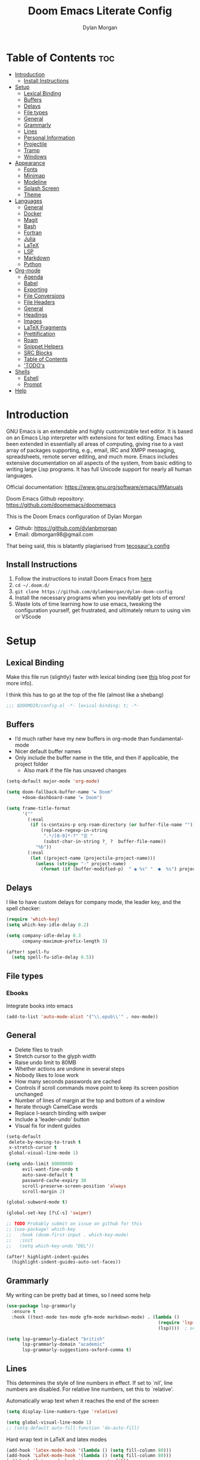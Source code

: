 #+title: Doom Emacs Literate Config
#+author: Dylan Morgan
#+email: dbmorgan98@gmail.com
#+property: header-args :tangle config.el
#+export_file_name: ./README.org
#+startup: content

* Table of Contents :toc:
- [[#introduction][Introduction]]
  - [[#install-instructions][Install Instructions]]
- [[#setup][Setup]]
  - [[#lexical-binding][Lexical Binding]]
  - [[#buffers][Buffers]]
  - [[#delays][Delays]]
  - [[#file-types][File types]]
  - [[#general][General]]
  - [[#grammarly][Grammarly]]
  - [[#lines][Lines]]
  - [[#personal-information][Personal Information]]
  - [[#projectile][Projectile]]
  - [[#tramp][Tramp]]
  - [[#windows][Windows]]
- [[#appearance][Appearance]]
  - [[#fonts][Fonts]]
  - [[#minimap][Minimap]]
  - [[#modeline][Modeline]]
  - [[#splash-screen][Splash Screen]]
  - [[#theme][Theme]]
- [[#languages][Languages]]
  - [[#general-1][General]]
  - [[#docker][Docker]]
  - [[#magit][Magit]]
  - [[#bash][Bash]]
  - [[#fortran][Fortran]]
  - [[#julia][Julia]]
  - [[#latex][LaTeX]]
  - [[#lsp][LSP]]
  - [[#markdown][Markdown]]
  - [[#python][Python]]
- [[#org-mode][Org-mode]]
  - [[#agenda][Agenda]]
  - [[#babel][Babel]]
  - [[#exporting][Exporting]]
  - [[#file-conversions][File Conversions]]
  - [[#file-headers][File Headers]]
  - [[#general-2][General]]
  - [[#headings][Headings]]
  - [[#images][Images]]
  - [[#latex-fragments][LaTeX Fragments]]
  - [[#prettification][Prettification]]
  - [[#roam][Roam]]
  - [[#snippet-helpers][Snippet Helpers]]
  - [[#src-blocks][SRC Blocks]]
  - [[#table-of-contents][Table of Contents]]
  - [[#todos]['TODO's]]
- [[#shells][Shells]]
  - [[#eshell][Eshell]]
  - [[#prompt][Prompt]]
- [[#help][Help]]

* Introduction
GNU Emacs is an extendable and highly customizable text editor. It is based on an Emacs Lisp interpreter with extensions for text editing. Emacs has been extended in essentially all areas of computing, giving rise to a vast array of packages supporting, e.g., email, IRC and XMPP messaging, spreadsheets, remote server editing, and much more. Emacs includes extensive documentation on all aspects of the system, from basic editing to writing large Lisp programs. It has full Unicode support for nearly all human languages.

Official documentation: https://www.gnu.org/software/emacs/#Manuals

Doom Emacs Github repository: [[https://github.com/doomemacs/doomemacs]]

This is the Doom Emacs configuration of Dylan Morgan
+ Github: https://github.com/dylanbmorgan
+ Email: dbmorgan98@gmail.com

That being said, this is blatantly plagiarised from [[https://tecosaur.github.io/emacs-config/config.html#super-agenda][tecosaur's config]]

** Install Instructions
1. Follow the instructions to install Doom Emacs from [[https://github.com/doomemacs/doomemacs/blob/master/docs/index.org][here]]
2. ~cd ~/.doom.d/~
3. ~git clone https://github.com/dylanbmorgan/dylan-doom-config~
4. Install the necessary programs when you inevitably get lots of errors!
5. Waste lots of time learning how to use emacs, tweaking the configuration yourself, get frustrated, and ultimately return to using vim or VScode

* Setup
** Lexical Binding
Make this file run (slightly) faster with lexical binding (see [[https://nullprogram.com/blog/2016/12/22/][this]] blog post for more info).

I think this has to go at the top of the file (almost like a shebang)

#+begin_src emacs-lisp
;;; $DOOMDIR/config.el -*- lexical-binding: t; -*-
#+end_src

** Buffers
+ I’d much rather have my new buffers in org-mode than fundamental-mode
+ Nicer default buffer names
+ Only include the buffer name in the title, and then if applicable, the project folder
  - Also mark if the file has unsaved changes

#+begin_src emacs-lisp
(setq-default major-mode 'org-mode)

(setq doom-fallback-buffer-name "► Doom"
      +doom-dashboard-name "► Doom")

(setq frame-title-format
      '(""
        (:eval
         (if (s-contains-p org-roam-directory (or buffer-file-name ""))
             (replace-regexp-in-string
              ".*/[0-9]*-?" "☰ "
              (subst-char-in-string ?_ ?  buffer-file-name))
           "%b"))
        (:eval
         (let ((project-name (projectile-project-name)))
           (unless (string= "-" project-name)
             (format (if (buffer-modified-p)  " ◉ %s" "  ●  %s") project-name))))))
#+end_src

** Delays
I like to have custom delays for company mode, the leader key, and the spell checker:

#+begin_src emacs-lisp
(require 'which-key)
(setq which-key-idle-delay 0.2)

(setq company-idle-delay 0.3
      company-maximum-prefix-length 3)

(after! spell-fu
  (setq spell-fu-idle-delay 0.5))
#+end_src

** File types
*** Ebooks
Integrate books into emacs

#+begin_src emacs-lisp
(add-to-list 'auto-mode-alist '("\\.epub\\'" . nov-mode))
#+end_src

** General
+ Delete files to trash
+ Stretch cursor to the glyph width
+ Raise undo limit to 80MB
+ Whether actions are undone in several steps
+ Nobody likes to lose work
+ How many seconds passwords are cached
+ Controls if scroll commands move point to keep its screen position unchanged
+ Number of lines of margin at the top and bottom of a window
+ Iterate through CamelCase words
+ Replace I-search binding with swiper
+ Include a 'leader-undo' button
+ Visual fix for indent guides

#+begin_src emacs-lisp
(setq-default
 delete-by-moving-to-trash t
 x-stretch-cursor t
 global-visual-line-mode 1)

(setq undo-limit 80000000
      evil-want-fine-undo t
      auto-save-default t
      password-cache-expiry 30
      scroll-preserve-screen-position 'always
      scroll-margin 2)

(global-subword-mode t)

(global-set-key [?\C-s] 'swiper)

;; TODO Probably submit an issue on github for this
;; (use-package! which-key
;;   :hook (doom-first-input . which-key-mode)
;;   :init
;;   (setq which-key-undo "DEL"))

(after! highlight-indent-guides
  (highlight-indent-guides-auto-set-faces))
#+end_src
** Grammarly
My writing can be pretty bad at times, so I need some help

#+begin_src emacs-lisp
(use-package lsp-grammarly
  :ensure t
  :hook ((text-mode tex-mode gfm-mode markdown-mode) . (lambda ()
                                                         (require 'lsp-grammarly)
                                                         (lsp))))  ; or lsp-deferred

(setq lsp-grammarly-dialect "british"
      lsp-grammarly-domain "academic"
      lsp-grammarly-suggestions-oxford-comma t)
#+end_src

** Lines
This determines the style of line numbers in effect. If set to `nil', line numbers are disabled. For relative line numbers, set this to `relative'.

Automatically wrap text when it reaches the end of the screen

#+begin_src emacs-lisp
(setq display-line-numbers-type 'relative)

(setq global-visual-line-mode 1)
;; (setq-default auto-fill-function 'do-auto-fill)
#+end_src

Hard wrap text in LaTeX and latex modes

#+begin_src emacs-lisp
(add-hook 'latex-mode-hook '(lambda () (setq fill-column 80)))
(add-hook 'LaTeX-mode-hook '(lambda () (setq fill-column 80)))
(add-hook 'latex-mode-hook 'turn-on-auto-fill)
(add-hook 'LaTeX-mode-hook 'turn-on-auto-fill)
#+end_src

** Personal Information
Some functionality uses this to identify you, e.g. GPG configuration, email
clients, file templates, and snippets.

#+begin_src emacs-lisp
(setq user-full-name "Dylan Morgan"
      user-mail-address "dbmorgan98@gmail.com")
#+end_src

** Projectile
Change the default sort order so it lists the most recent files and directories
opened first and enable project caching

#+begin_src emacs-lisp
(setq projectile-sort-order 'recentf
      projectile-auto-discover t)

(setq projectile-enable-caching t)
(setq projectile-file-exists-remote-cache-expire (* 10 60))

(map! :leader
      (:prefix-map ("p" . "project")
       :desc "Search project rg" "h" #'counsel-projectile-rg))

(map! :leader
      (:prefix-map ("p" . "project")
       :desc "Search project a" "H" #'counsel-projectile-ag))

#+end_src

** Tramp
Faster than the default scp (for small files)

#+begin_src emacs-lisp
(setq tramp-default-method "ssh")
#+end_src

Improve tramp prompt recognition

#+begin_src emacs-lisp
;; (after! tramp
;;   (setenv "SHELL" "/bin/bash")
;;   (setq tramp-shell-prompt-pattern "\\(?:^\\|
;; \\)[^]#$%>\n]*#?[]#$%>] *\\(\\[[0-9;]*[a-zA-Z] *\\)*")) ;; default + 
#+end_src

Nested snippets

#+begin_src emacs-lisp
(setq yas-triggers-in-field t)
#+end_src

Smart parentheses

#+begin_src emacs-lisp
(sp-local-pair
 '(org-mode)
 "<<" ">>"
 :actions '(insert))
#+end_src

** Windows
+ Make Doom emacs ask which buffer to see after splitting a window.
+ Take new window space from all other windows (not just current).
+ Window rotation is nice, and can be found under SPC w r and SPC w R.
  - Layout rotation is also nice though. Let’s stash this under SPC w a.

+ We could also do with adding the missing arrow-key variants of the window navigation/swapping commands.

+ I also like to be able to preview buffers when I switch them.

#+begin_src emacs-lisp
(setq evil-vsplit-window-right t
      evil-split-window-below t)

(defadvice! prompt-for-buffer (&rest _)
  :after '(evil-window-split evil-window-vsplit)
  (consult-buffer))

(setq-default window-combination-resize t)

(map! :map evil-window-map
      "SPC" #'rotate-layout
      ;; Navigation
      "<left>"     #'evil-window-left
      "<down>"     #'evil-window-down
      "<up>"       #'evil-window-up
      "<right>"    #'evil-window-right
      ;; Swapping windows
      "C-<left>"       #'+evil/window-move-left
      "C-<down>"       #'+evil/window-move-down
      "C-<up>"         #'+evil/window-move-up
      "C-<right>"      #'+evil/window-move-right)

;; (map! :map switch-workspace-buffer)
;; (map! :leader
;;       (:prefix-map ("," . "Switch buffer")
;;        :desc "Search project rg" "h" #'counsel-projectile-rg))

(map! :leader
      :desc "Switch buffer" "," #'counsel-switch-buffer
      :desc "Switch workspace buffer" "\\" #'persp-switch-to-buffer)
#+end_src

* Appearance
** Fonts
Doom exposes five (optional) variables for controlling fonts in Doom. Here are the three important ones:
+ `doom-font'
+ `doom-variable-pitch-font'
+ `doom-big-font' -- used for `doom-big-font-mode'
  - use this for presentations or streaming. 

They all accept either a font-spec, font string ("Input Mono-12"), or xlfd font string. You generally only need doom-font and doom-variable-pitch-font.

#+begin_src emacs-lisp
(setq doom-font (font-spec :family "FiraCode Nerd Font" :size 16)
      doom-big-font (font-spec :family "FiraCode Nerd Font" :size 22)
      doom-variable-pitch-font (font-spec :family "FiraCode Nerd Font"))

;; (setq doom-font (font-spec :family "FiraCode Nerd Font" :size 16)
;;       doom-big-font (font-spec :family "Fira Code" :size 22)
;;       doom-variable-pitch-font (font-spec :family "Fira Code"))
#+end_src

Use LaTeX as the default input method to type special characters

#+begin_src emacs-lisp
(set-input-method 'TeX)
#+end_src

** Minimap
Display the minimap (doesn't work well with org files \therefore disabled)

#+begin_src emacs-lisp
;; (setq minimap-mode 0)
#+end_src

** Modeline
Adjust some settings

#+begin_src emacs-lisp
(display-time-mode 1) ; Show the time
(size-indication-mode 1) ; Info about what's going on
(setq display-time-default-load-average nil) ; Hide the load average
(setq all-the-icons-scale-factor 1.2) ; prevent the end of the modeline from being cut off
#+end_src

Alter the colour of the filename in the buffer when modifications have been made to a file

#+begin_src emacs-lisp
(custom-set-faces!
  '(doom-modeline-buffer-modified :foreground "orchid2"))
#+end_src

Conditionally hide the encoding

#+begin_src emacs-lisp
(defun doom-modeline-conditional-buffer-encoding ()
  "We expect the encoding to be LF UTF-8, so only show the modeline when this is not the case"
  (setq-local doom-modeline-buffer-encoding
              (unless (and (memq (plist-get (coding-system-plist buffer-file-coding-system) :category)
                                 '(coding-category-undecided coding-category-utf-8))
                           (not (memq (coding-system-eol-type buffer-file-coding-system) '(1 2))))
                t)))

(add-hook 'after-change-major-mode-hook #'doom-modeline-conditional-buffer-encoding)
#+end_src

Alter the modeline for viewing PDFs

#+begin_src emacs-lisp
(after! doom-modeline
  (doom-modeline-def-segment buffer-name
    "Display the current buffer's name, without any other information."
    (concat
     (doom-modeline-spc)
     (doom-modeline--buffer-name)))

  (doom-modeline-def-segment pdf-icon
    "PDF icon from all-the-icons."
    (concat
     (doom-modeline-spc)
     (doom-modeline-icon 'octicon "file-pdf" nil nil
                         :face (if (doom-modeline--active)
                                   'all-the-icons-red
                                 'mode-line-inactive)
                         :v-adjust 0.02)))

  (defun doom-modeline-update-pdf-pages ()
    "Update PDF pages."
    (setq doom-modeline--pdf-pages
          (let ((current-page-str (number-to-string (eval `(pdf-view-current-page))))
                (total-page-str (number-to-string (pdf-cache-number-of-pages))))
            (concat
             (propertize
              (concat (make-string (- (length total-page-str) (length current-page-str)) ? )
                      " P" current-page-str)
              'face 'mode-line)
             (propertize (concat "/" total-page-str) 'face 'doom-modeline-buffer-minor-mode)))))

  (doom-modeline-def-segment pdf-pages
    "Display PDF pages."
    (if (doom-modeline--active) doom-modeline--pdf-pages
      (propertize doom-modeline--pdf-pages 'face 'mode-line-inactive)))

  (doom-modeline-def-modeline 'pdf
    '(bar window-number pdf-pages pdf-icon buffer-name)
    '(misc-info matches major-mode process vcs)))
#+end_src

** Splash Screen
Not to toot my own trumpet, but I like this pretty cool splash screen that I made

#+begin_src emacs-lisp
(setq fancy-splash-image "~/.doom.d/splash/black-doom-hole.png")
#+end_src

** Theme
There are two ways to load a theme. Both assume the theme is installed and available. You can either set `doom-theme' or manually load a theme with the `load-theme' function. The default is doom-one.

I've found a few themes I like, so here we will load a random one on opening emacs

Also add blur and opacity (doesn't work)

#+begin_src emacs-lisp
;; (use-package autothemer
;;   :ensure t)

(defun random-choice (items)
  (let* ((size (length items))
         (index (random size)))
    (nth index items)))

(setq random-theme (random-choice '(doom-dracula doom-snazzy doom-palenight doom-moonlight doom-vibrant doom-laserwave doom-horizon doom-one doom-city-lights doom-wilmersdorf catppuccin-1 catppuccin-2))) ; doom-tokyo-night)))

(cond ((string= random-theme "catppuccin-1") (setq doom-theme 'catppuccin-macchiato))
      ((string= random-theme "catppuccin-2") (setq doom-theme 'catppuccin-frappe))
      (t (setq doom-theme random-theme)))

;; (set-frame-parameter (selected-frame) 'alpha '(85 . 50))
;; (add-to-list 'default-frame-alist '(alpha . (85 . 50)))

;; (doom/set-frame-opacity 92)
#+end_src

* Languages
** General
*** Rainbow Delimiters
Better syntax highlighting for code

#+begin_src emacs-lisp
(add-hook 'prog-mode-hook #'rainbow-delimiters-mode)
#+end_src

# *** TODO More Syntax Highlighting
# I really like to have a lot of syntax highlighting

*** Github Copilot

#+begin_src emacs-lisp
;; accept completion from copilot and fallback to company
(use-package! copilot
  :hook (prog-mode . copilot-mode)
  :bind (("C-TAB" . 'copilot-accept-completion-by-word)
         :map copilot-completion-map
         ("TAB" . 'copilot-accept-completion-by-line)
         ("S-TAB" . 'copilot-accept-completion)))

(when (string= (system-name) "apollo")
  (setq copilot-node-executable "~/.local/share/nvm/v17.9.1/bin/node"))

(when (string= (system-name) "maccie")
  (setq copilot-node-executable "/Users/dylanmorgan/.local/share/nvm/v17.9.1/bin/node"))
#+end_src

** Docker
Setup lsp-docker

#+begin_src emacs-lisp
;; Uncomment the next line if you are using this from source
;; (add-to-list 'load-path "<path-to-lsp-docker-dir>")
(require 'lsp-docker)

(defvar lsp-docker-client-packages
    '(lsp-css lsp-clients lsp-bash lsp-go lsp-pyls lsp-html lsp-typescript
      lsp-terraform lsp-clangd))

(setq lsp-docker-client-configs
    '((:server-id bash-ls :docker-server-id bashls-docker :server-command "bash-language-server start")
      (:server-id clangd :docker-server-id clangd-docker :server-command "clangd")
      (:server-id css-ls :docker-server-id cssls-docker :server-command "css-languageserver --stdio")
      ;; (:server-id dockerfile-ls :docker-server-id dockerfilels-docker :server-command "docker-langserver --stdio")
      (:server-id gopls :docker-server-id gopls-docker :server-command "gopls")
      (:server-id html-ls :docker-server-id htmls-docker :server-command "html-languageserver --stdio")
      (:server-id pyls :docker-server-id pyls-docker :server-command "pyls")))
      ;; (:server-id ts-ls :docker-server-id tsls-docker :server-command "typescript-language-server --stdio")))

(require 'lsp-docker)
(lsp-docker-init-clients
  :path-mappings '(("path-to-projects-you-want-to-use" . "~/Programming/projects /"))
  :client-packages lsp-docker-client-packages
  :client-configs lsp-docker-client-configs)
#+end_src

** Magit
Add keybinds to push to remote and view diffs.

#+begin_src emacs-lisp
;; TODO
#+end_src

** Bash
*** LSP mode

#+begin_src emacs-lisp
(use-package lsp-mode
  :commands lsp
  :hook
  (sh-mode . lsp))
#+end_src

*** TODO Prettify symbols
Disable prettify symbols in bash (not working)

#+begin_src emacs-lisp
;; (after! sh
;;   (set-pretty-symbols! 'sh-mode nil))
#+end_src

*** Tab Spacing
Set default tab width to 2:

#+begin_src emacs-lisp
(setq sh-basic-offset 2)
(setq sh-indentation 2)
#+end_src

** Fortran

Set indentation for fortran and f90

#+begin_src emacs-lisp
(after! f90-mode
  (setq fortran-continuation-string "&")
  (setq fortran-do-indent 2)
  (setq fortran-if-indent 2)
  (setq fortran-structure-indent 2)

  (setq f90-do-indent 2)
  (setq f90-if-indent 2)
  (setq f90-type-indent 2)
  (setq f90-program-indent 2)
  (setq f90-continuation-indent 4)
  (setq f90-smart-end 'blink))
#+end_src

Set Fortran and Fortran 90 mode for appropriate extensions

#+begin_src emacs-lisp
(setq auto-mode-alist
      (cons '("\\.F90$" . f90-mode) auto-mode-alist))
(setq auto-mode-alist
      (cons '("\\.f90$" . f90-mode) auto-mode-alist))
(setq auto-mode-alist
      (cons '("\\.pf$" . f90-mode) auto-mode-alist))
(setq auto-mode-alist
      (cons '("\\.pf$" . f90-mode) auto-mode-alist))
(setq auto-mode-alist
      (cons '("\\.fpp$" . f90-mode) auto-mode-alist))
(setq auto-mode-alist
      (cons '("\\.F$" . fortran-mode) auto-mode-alist))
#+end_src

** Julia
*** LSP
Automatically start when opening a julia file

#+begin_src emacs-lisp
(use-package eglot-jl
  :ensure t
  :defer  t)

(use-package julia-mode
  :ensure t
  :interpreter ("julia" . julia-mode))

  ;; :config
  ;; (add-hook 'julia-mode-hook 'eglot-jl-init)
  ;; (add-hook 'julia-mode-hook 'eglot-ensure))

(setenv "JULIA_NUM_THREADS" "6")

(add-hook 'ess-julia-mode-hook #'lsp-mode)

(add-hook 'julia-mode-hook #'lsp-mode)
(add-hook 'julia-mode-hook #'lsp)
#+end_src

Julia-lsp doesn't work without this

#+begin_src emacs-lisp
(after! julia-mode
  (add-hook 'julia-mode-hook #'rainbow-delimiters-mode-enable)
  (add-hook! 'julia-mode-hook
    (setq-local lsp-enable-folding t
                lsp-folding-range-limit 100)))
#+end_src

Change directory for LanguageServer.jl and SymbolServer.jl

#+begin_src emacs-lisp
;; (setq lsp-julia-default-environment "~/.julia/environment/v1.7/")
#+end_src

** LaTeX

See [[https://tecosaur.github.io/emacs-config/config.html#transc   lusion][tecosaur's config]], but might just keep using overleaf

*** CDLaTeX
Set new environments for:
+ Non-numbered equations
+ Non-numbered equations with bmatrix

Then, set shortcuts for these environments

Also make some additions/modifications to the maths symbol alist

#+begin_src emacs-lisp
(eval-after-load 'latex
                 '(define-key LaTeX-mode-map [(tab)] 'cdlatex-tab))

(setq cdlatex-env-alist
      '(("non-numbered equation" "\\begin{equation*}\n    ?\n\\end{equation*}" nil)
        ("equation" "\\begin{equation} \\label{?}\n    \n\\end{equation}" nil) ; This might not work
        ("bmatrix" "\\begin{equation*}\n    ?\n    \\begin{bmatrix}\n        \n    \\end{bmatrix}\n\\end{equation*}" nil)
        ("vmatrix" "\\begin{equation*}\n    ?\n    \\begin{vmatrix}\n        \n    \\end{vmatrix}\n\\end{equation*}" nil)
        ("split" "\\begin{equation} \\label{?}\n    \\begin{split}\n        \n    \\end{split}\n\\end{equation}" nil)
        ("non-numbered split" "\\begin{equation*}\n    \\begin{split}\n        ?\n    \\end{split}\n\\end{equation*}" nil)
        ))

(setq cdlatex-command-alist
      '(("neq" "Insert non-numbered equation env" "" cdlatex-environment ("non-numbered equation") t nil)
        ("equ" "Insert numbered equation env" "" cdlatex-environment ("equation") t nil) ; This might not work
        ("bmat" "Insert bmatrix env" "" cdlatex-environment ("bmatrix") t nil)
        ("vmat" "Insert vmatrix env" "" cdlatex-environment ("vmatrix") t nil)
        ("spl" "Insert split env" "" cdlatex-environment ("split") t nil)
        ("nspl" "Insert non-numbered split env" "" cdlatex-environment ("non-numbered split") t nil)
        ))

(setq cdlatex-math-symbol-alist
      '((?= ("\\equiv" "\\leftrightarrow" "\\longleftrightarrow"))
        (?! ("\\neq"))
        (?+ ("\\cup" "\\pm"))
        (?^ ("\\uparrow" "\\downarrow"))
        (?: ("\\cdots" "\\vdots" "\\ddots"))
        (?b ("\\beta" "\\mathbb{?}"))
        (?i ("\\in" "\\implies" "\\imath"))
        (?I ("\\int" "\\Im"))
        (?F ("\\Phi"))
        (?P ("\\Pi" "\\propto"))
        (?Q ("\\Theta" "\\quad" "\\qquad"))
        (?S ("\\Sigma" "\\sum" "\\arcsin"))
        (?t ("\\tau" "\\therefore" "\\tan"))
        (?T ("\\times" "" "\\arctan"))
        (?V ())
        (?/ ("\\frac{?}{}" "\\not")) ;; Normal fr command doesn't work properly
        (?< ("\\leq" "\\ll" "\\longleftarrow"))
        (?> ("\\geq" "\\gg" "\\longrightarrow"))
        (?$ ("\\leftarrow" "" ""))
        (?% ("\\rightarrow" "" ""))
        ))
#+end_src

*** Company Math
Enable a company completion back-end for LaTeX maths symbols

#+begin_src emacs-lisp
(add-to-list 'company-backends 'company-math-symbols-unicode)
#+end_src

*** Preview Pane
Enable LaTeX preview pane

#+begin_src emacs-lisp
(require 'latex-preview-pane)
(latex-preview-pane-enable)
#+end_src

** LSP
*** General

Configure general settings for LSP

#+begin_src emacs-lisp
(after! lsp-mode
  (setq lsp-enable-symbol-highlighting t
        lsp-lens-enable t
        lsp-headerline-breadcrumb-enable t
        lsp-modeline-code-actions-enable t
        lsp-modeline-diagnostics-enable t
        lsp-diagnostics-provider :auto
        lsp-eldoc-enable-hover t
        lsp-completion-provider :auto
        lsp-completion-show-detail t
        lsp-completion-show-kind t
        lsp-signature-mode t
        lsp-signature-auto-activate t
        lsp-signature-render-documentation t))
#+end_src

*** lsp-ui

Configure lsp-ui settings

#+begin_src emacs-lisp
(after! lsp-ui
  (setq lsp-ui-sideline-enable t
        ;; lsp-ui-sideline-mode 1
        lsp-ui-sideline-delay 1
        lsp-ui-sideline-show-symbol t
        lsp-ui-sideline-show-diagnostics t
        lsp-ui-sideline-show-hover t
        lsp-ui-sideline-show-code-actions t
        lsp-ui-sideline-update-mode 'point
        ;; lsp-ui-peek-enable t
        lsp-ui-peek-show-directory t
        lsp-ui-doc-enable t
        ;; lsp-ui-doc-frame-mode 1 ; This breaks 'q' for some reason
        lsp-ui-doc-delay 1
        lsp-ui-doc-show-with-cursor t
        lsp-ui-doc-show-with-mouse t
        lsp-ui-doc-header t
        lsp-ui-doc-use-childframe t
        lsp-ui-doc-position 'top
        lsp-ui-doc-max-height 25
        lsp-ui-doc-use-webkit t
        lsp-ui-imenu-enable t
        lsp-ui-imenu-kind-position 'left
        lsp-ui-imenu-buffer-position 'right
        lsp-ui-imenu-window-width 35
        lsp-ui-imenu-auto-refresh t
        lsp-ui-imenu-auto-refresh-delay 1.0))

;; :bind (("C-," . lsp-ui-doc-focus-frame)))
#+end_src

*** DAP

Enable the DAP debugger

#+begin_src emacs-lisp
(after! dap-mode
  (setq dap-auto-configure-mode t)
  (require 'dap-python)
  (require 'dap-gdb-lldb))
#+end_src

To enable bidirectional synchronisation of LSP workspace folders and treemacs projects.

*** Treemacs

#+begin_src emacs-lisp
;; (lsp-treemacs-sync-mode 1)
#+end_src

*** Tramp

#+begin_src emacs-lisp
;; TODO configure over tramp

;; (lsp-register-client
;;     (make-lsp-client :new-connection (lsp-tramp-connection "pyright")
;;                      :major-modes '(python-mode)
;;                      :remote? t
;;                      :server-id 'pyright-remote))
#+end_src

** Markdown
Automatically open live preview when opening a markdown file

#+begin_src emacs-lisp
(add-hook 'markdown-mode-hook #'grip-mode)

(when (string= (system-name) "maccie")
  (setq grip-binary-path "/opt/homebrew/bin/grip"))
(when (string= (system-name) "apollo")
  (setq grip-binary-path "/home/dylanmorgan/.local/bin/grip"))

(setq grip-preview-use-webkit t)

(setq grip-sleep-time 2)
#+end_src

Github has a rate limit, limiting how long grip-mode will work for. The following should get around this:

#+begin_src emacs-lisp
;; (setq grip-github-user "grip-github-user")
;; (setq grip-github-password "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")

(require 'auth-source)
(let ((credential (auth-source-user-and-password "api.github.com")))
  (setq grip-github-user (car credential)
        grip-github-password (cadr credential)))
#+end_src

Use visual line wrapping

#+begin_src emacs-lisp
(add-hook! (gfm-mode markdown-mode) #'visual-line-mode #'turn-off-auto-fill)
#+end_src

Mirror the style that markdown renders in

#+begin_src emacs-lisp
(custom-set-faces!
  '(markdown-header-face-1 :height 1.25 :weight extra-bold :inherit markdown-header-face)
  '(markdown-header-face-2 :height 1.15 :weight bold       :inherit markdown-header-face)
  '(markdown-header-face-3 :height 1.08 :weight bold       :inherit markdown-header-face)
  '(markdown-header-face-4 :height 1.00 :weight bold       :inherit markdown-header-face)
  '(markdown-header-face-5 :height 0.90 :weight bold       :inherit markdown-header-face)
  '(markdown-header-face-6 :height 0.75 :weight extra-bold :inherit markdown-header-face))
#+end_src

** Python
*** Formatters
**** Black

#+begin_src emacs-lisp
(map! :after python-mode
      :map python-mode-map
      ;; (:prefix-map ("b" . "black")
       :desc "Blacken Buffer" "b" #'python-black-buffer
       :desc "Blacken Region" "r" #'python-black-region
       :desc "Blacken Statement" "s" #'python-black-statement)
#+end_src

**** iSort

#+begin_src emacs-lisp
;; (add-to-list 'load-path "/your/path/")
(require 'py-isort)
(add-hook 'before-save-hook 'py-isort-before-save)
#+end_src

*** TODO Jupyter
Loading jupyter instead of emacs-jupyter

#+begin_src emacs-lisp
;; (use-package jupyter
;;   :after (ob-jupyter ob-python)
;;   :config
;;   (setq jupyter-api-authentication-method 'password)
;;   (setq jupyter-eval-use-overlays nil)
;;   (setq org-babel-default-header-args:jupyter-python '((:session . "/jpy:localhost#8888:py")
;;                                                        (:kernel . "conda-env-edge-py")
;;                                                        (:async . "yes")
;;                                                        (:pandoc t)))
;;   (add-to-list 'savehist-additional-variables 'jupyter-server-kernel-names)
;;   (setq ob-async-no-async-languages-alist '("jupyter-python"))
;;   (add-to-list 'org-structure-template-alist '("j" . "src jupyter-python")))

;; (advice-add 'request--netscape-cookie-parse :around #'fix-request-netscape-cookie-parse)
#+end_src
*** TODO Prettify symbols
Disable prettify symbols in python

I've also tried to keep ligatures but this isn't yet working

#+begin_src emacs-lisp
;; (after! python
;;   (set-pretty-symbols! 'python-mode nil))

;; (setq +pretty-code-enabled-modes '(not python-mode))

;; (add-hook 'python-mode-hook (lambda ()
;;     (setq +pretty-code-symbols-alist '(python-mode nil ))))
#+end_src

*** Poetry
Set keybindings for poetry

#+begin_src emacs-lisp
(use-package! poetry
  :demand t
  :after python-mode
  :config
  ;; (add-hook! 'python-mode-hook #'python-black-on-save-mode)
  (map! :leader
        (:prefix-map ("m" . "<localleader>")
         (:prefix ("p" . "poetry")
          :desc "Add dependency" "a" #'poetry-add
          :desc "Install dependencies" "i" #'poetry-install-install))))
#+end_src

*** Pyright
Prevents package not resolved errors

#+begin_src emacs-lisp
(use-package python
  :after (python-mode)
  :config
  (setq python-shell-interpreter "python3.11"))

(use-package lsp-pyright
  :hook (python-mode . (lambda () (require 'lsp-pyright)))
  :init (when (executable-find "python3.11")
          (setq lsp-pyright-python-executable-cmd "python")))
#+end_src

* Org-mode
** Agenda
Set filepath for org agenda

#+begin_src emacs-lisp
(setq org-agenda-files '("~/Documents/org"))
#+end_src

*** TODO Super Agenda

 (see [[https://tecosaur.github.io/emacs-config/config.html#transclusion][tecosaur's config]])

** TODO Babel
** TODO Exporting
See [[https://tecosaur.github.io/emacs-config/config.html#exporting][tecosaur again]]

I like to export markdown files written in org as README.org. I'm creating a shortcut to use for this in future.

#+begin_src emacs-lisp
(map! :map org-mode-map
      :after org
      :localleader
      :desc "org-export-to-org"
      "E" 'org-org-export-to-org)
#+end_src

** File Conversions
Leaving org is sad. Thankfully, there's a way around this!
+ Package installed in packages.el

#+begin_src emacs-lisp
(use-package! org-pandoc-import :after org)
#+end_src

** File Headers
Provide different options for default headers for emacs org files

#+begin_src emacs-lisp
(defun org-literate-config ()
  (interactive)
  (setq title (read-string "Title: "))
  (setq filename (read-string "Original file name: "))
  (insert "#+TITLE: " title " \n"
          "#+AUTHOR: Dylan Morgan\n"
          "#+EMAIL: dbmorgan98@gmail.com\n"
          "#+PROPERTY: header-args :tangle " filename "\n"
          "#+STARTUP: content\n\n"
          "* Table of Contents :toc:\n\n"))

(defun org-header-notes ()
  (interactive)
  (setq title (read-string "Title: "))
  (insert "#+TITLE: " title " \n"
          "#+AUTHOR: Dylan Morgan\n"
          "#+EMAIL: dbmorgan98@gmail.com\n"
          "#+STARTUP: content\n\n"
          "* Table of Contents :toc:\n\n"))

(defun org-header-notes-custom-property ()
  (interactive)
  (setq title (read-string "Title: "))
  (setq properties (read-string "Properties: "))
  (insert "#+TITLE: " title " \n"
          "#+AUTHOR: Dylan Morgan\n"
          "#+EMAIL: dbmorgan98@gmail.com\n"
          "#+PROPERTY: " properties "\n"
          "#+STARTUP: content\n\n"
          "* Table of Contents :toc:\n\n"))

(defun org-header-with-readme ()
  (interactive)
  (setq title (read-string "Title: "))
  (insert "#+TITLE: " title " \n"
          "#+AUTHOR: Dylan Morgan\n"
          "#+EMAIL: dbmorgan98@gmail.com\n"
          "#+STARTUP: content\n"
          "#+EXPORT_FILE_NAME: ./README.org\n\n"
          "* Table of Contents :toc:\n\n"))

(map! :map org-mode-map
      :after org
      :localleader
      :prefix ("j" . "org header")
      :desc "literate config"
      "l" 'org-literate-config
      :desc "note taking"
      "n" 'org-header-notes
      :desc "notes custom property"
      "p" 'org-header-notes-custom-property
      :desc "header with readme"
      "r" 'org-header-with-readme)
#+end_src

** General
+ Default file location
  - If you use `org' and don't want your org files in the default location below,
    change `org-directory'. It must be set before org loads!

+ It's convenient to have properties inherited
+ Alphabetical lists
+ Export processes in external emacs process
+ Try to not accidentally do weird stuff in invisible regions

#+begin_src emacs-lisp
(setq org-directory "~/Documents/org/"
      org-use-property-inheritance t
      org-list-allow-alphabetical t
      org-export-in-background t
      org-catch-invisible-edits 'smart)
#+end_src

** Headings
Show all headings on opening an org file and assign numbers to those headings

#+begin_src emacs-lisp
(setq org-startup-folded 'content)

(setq org-startup-numerated t)
#+end_src

Set plain list indents such that the bullet point style signifies the indentation level

#+begin_src emacs-lisp
(setq org-cycle-include-plain-lists 'integrate)

(setq org-list-demote-modify-bullet '(("+" . "-")
                                      ("-" . "+")
                                      ("1." . "a.")
                                      ("1)" . "a)")))

(setq org-list-use-circular-motion t)

(setq org-list-allow-alphabetical t)
#+end_src

** Images
Automatically display images when opening an org file

#+begin_src emacs-lisp
(setq org-startup-with-inline-images t)
#+end_src

** LaTeX Fragments
*** CDLaTeX
Enable cdlatex by default and edit an environment after inserting one.

#+begin_src emacs-lisp
(setq org-startup-with-latex-preview t)

(add-hook 'org-mode-hook 'turn-on-org-cdlatex)

(defadvice! org-edit-latex-emv-after-insert ()
  :after #'org-cdlatex-environment-indent
  (org-edit-latex-environment))
#+end_src

*** In-line Fragments
Use org-fragtog mode to automatically generate latex fragments

Change Latex fragment size

#+begin_src emacs-lisp
(use-package! org-fragtog
  :after (org-mode)
  :hook (org-mode . org-fragtog-mode))

;; (defun update-org-latex-fragments ()
;;   (org-latex-preview '(64))
;;   (plist-put org-format-latex-options :background "Transparent" :scale 1.5 text-scale-mode-amount)
;;   (org-latex-preview '(16)))
;; (add-hook 'text-scale-mode-hook 'update-org-latex-fragments)

'(org-format-latex-options
   (quote
    (:foreground default :background default :scale 1.5 :html-foreground "Black" :html-background "Transparent" :html-scale 1 :matchers
         ("begin" "$1" "$" "$$" "\\(" "\\["))))
#+end_src

*** Prettier Highlighting
We want fragments to look lovely

#+begin_src emacs-lisp
(setq org-highlight-latex-and-related '(native script entities))

(require 'org-src)
(add-to-list 'org-src-block-faces '("latex" (:inherit default :extend t)))
#+end_src

*** Prettier Rendering
Make LaTeX fragments look better in text

#+begin_src emacs-lisp
;; (setq org-format-latex-header "\\documentclass{article}
;; \\usepackage[usenames]{xcolor}

;; \\usepackage[T1]{fontenc}

;; \\usepackage{booktabs}

;; \\pagestyle{empty}             % do not remove
;; % The settings below are copied from fullpage.sty
;; \\setlength{\\textwidth}{\\paperwidth}
;; \\addtolength{\\textwidth}{-3cm}
;; \\setlength{\\oddsidemargin}{1.5cm}
;; \\addtolength{\\oddsidemargin}{-2.54cm}
;; \\setlength{\\evensidemargin}{\\oddsidemargin}
;; \\setlength{\\textheight}{\\paperheight}
;; \\addtolength{\\textheight}{-\\headheight}
;; \\addtolength{\\textheight}{-\\headsep}
;; \\addtolength{\\textheight}{-\\footskip}
;; \\addtolength{\\textheight}{-3cm}
;; \\setlength{\\topmargin}{1.5cm}
;; \\addtolength{\\topmargin}{-2.54cm}
;; % my custom stuff
;; \\usepackage{arev}
;; ")
#+end_src

Make background colour transparent

#+begin_src emacs-lisp
;; (setq org-format-latex-options
;;       (plist-put org-format-latex-options :background "Transparent"))
#+end_src

*** Scimax
Lets try this stuff from Scimax

#+begin_src emacs-lisp
(defun scimax-org-latex-fragment-justify (justification)
  "Justify the latex fragment at point with JUSTIFICATION.
JUSTIFICATION is a symbol for 'left, 'center or 'right."
  (interactive
   (list (intern-soft
          (completing-read "Justification (left): " '(left center right)
                           nil t nil nil 'left))))
  (let* ((ov (ov-at))
         (beg (ov-beg ov))
         (end (ov-end ov))
         (shift (- beg (line-beginning-position)))
         (img (overlay-get ov 'display))
         (img (and (and img (consp img) (eq (car img) 'image)
                        (image-type-available-p (plist-get (cdr img) :type)))
                   img))
         space-left offset)
    (when (and img
               ;; This means the equation is at the start of the line
               (= beg (line-beginning-position))
               (or
                (string= "" (s-trim (buffer-substring end (line-end-position))))
                (eq 'latex-environment (car (org-element-context)))))
      (setq space-left (- (window-max-chars-per-line) (car (image-size img)))
            offset (floor (cond
                           ((eq justification 'center)
                            (- (/ space-left 2) shift))
                           ((eq justification 'right)
                            (- space-left shift))
                           (t
                            0))))
      (when (>= offset 0)
        (overlay-put ov 'before-string (make-string offset ?\ ))))))

(defun scimax-org-latex-fragment-justify-advice (beg end image imagetype)
  "After advice function to justify fragments."
  (scimax-org-latex-fragment-justify (or (plist-get org-format-latex-options :justify) 'left)))

(defun scimax-toggle-latex-fragment-justification ()
  "Toggle if LaTeX fragment justification options can be used."
  (interactive)
  (if (not (get 'scimax-org-latex-fragment-justify-advice 'enabled))
      (progn
        (advice-add 'org--format-latex-make-overlay :after 'scimax-org-latex-fragment-justify-advice)
        (put 'scimax-org-latex-fragment-justify-advice 'enabled t)
        (message "Latex fragment justification enabled"))
    (advice-remove 'org--format-latex-make-overlay 'scimax-org-latex-fragment-justify-advice)
    (put 'scimax-org-latex-fragment-justify-advice 'enabled nil)
    (message "Latex fragment justification disabled")))

;; Numbered equations all have (1) as the number for fragments with vanilla
;; org-mode. This code injects the correct numbers into the previews so they
;; look good.
(defun scimax-org-renumber-environment (orig-func &rest args)
  "A function to inject numbers in LaTeX fragment previews."
  (let ((results '())
        (counter -1)
        (numberp))
    (setq results (cl-loop for (begin . env) in
                           (org-element-map (org-element-parse-buffer) 'latex-environment
                             (lambda (env)
                               (cons
                                (org-element-property :begin env)
                                (org-element-property :value env))))
                           collect
                           (cond
                            ((and (string-match "\\\\begin{equation}" env)
                                  (not (string-match "\\\\tag{" env)))
                             (cl-incf counter)
                             (cons begin counter))
                            ((string-match "\\\\begin{align}" env)
                             (prog2
                                 (cl-incf counter)
                                 (cons begin counter)
                               (with-temp-buffer
                                 (insert env)
                                 (goto-char (point-min))
                                 ;; \\ is used for a new line. Each one leads to a number
                                 (cl-incf counter (count-matches "\\\\$"))
                                 ;; unless there are nonumbers.
                                 (goto-char (point-min))
                                 (cl-decf counter (count-matches "\\nonumber")))))
                            (t
                             (cons begin nil)))))

    (when (setq numberp (cdr (assoc (point) results)))
      (setf (car args)
            (concat
             (format "\\setcounter{equation}{%s}\n" numberp)
             (car args)))))

  (apply orig-func args))


(defun scimax-toggle-latex-equation-numbering ()
  "Toggle whether LaTeX fragments are numbered."
  (interactive)
  (if (not (get 'scimax-org-renumber-environment 'enabled))
      (progn
        (advice-add 'org-create-formula-image :around #'scimax-org-renumber-environment)
        (put 'scimax-org-renumber-environment 'enabled t)
        (message "Latex numbering enabled"))
    (advice-remove 'org-create-formula-image #'scimax-org-renumber-environment)
    (put 'scimax-org-renumber-environment 'enabled nil)
    (message "Latex numbering disabled.")))

(advice-add 'org-create-formula-image :around #'scimax-org-renumber-environment)
(put 'scimax-org-renumber-environment 'enabled t)
#+end_src

** Prettification
*** Emphasis Markers
We don't want to see underscores and asterisks when writing italic and bold
text.

#+begin_src emacs-lisp
(setq org-hide-emphasis-markers t)
#+end_src

Show LaTeX fragments when moving over them

#+begin_src emacs-lisp
(use-package! org-appear
  :after (org-mode)
  :hook (org-mode . org-appear-mode)
  :config
  (setq org-appear-autolinks t
        org-appear-autosubmarkers t
        org-appear-autoentities t
        org-appear-autokeywords t))
#+end_src

*** Pretty Mode
Make all the things look pretty

#+begin_src emacs-lisp
(setq org-pretty-entities t)

(global-prettify-symbols-mode 1)
(add-hook 'org-mode-hook #'+org-pretty-mode)
#+end_src

** TODO Roam
Need to do this (see [[https://tecosaur.github.io/emacs-config/config.html#transclusion][tecosaur's config]])

#+begin_src emacs-lisp
(setq org-roam-directory "/home/dylanmorgan/Documents/org/roam")
#+end_src

org-roam-ui

#+begin_src emacs-lisp
(use-package! websocket
    :after org-roam)

(use-package! org-roam-ui
    :after org-roam ;; or :after org
;;         normally we'd recommend hooking orui after org-roam, but since org-roam does not have
;;         a hookable mode anymore, you're advised to pick something yourself
;;         if you don't care about startup time, use
;;  :hook (after-init . org-roam-ui-mode)
    :config
    (setq org-roam-ui-sync-theme t
          org-roam-ui-follow t
          org-roam-ui-update-on-save t
          org-roam-ui-open-on-start t))
#+end_src

** TODO Snippet Helpers
Typing out src block headers all the time is a pain

#+begin_src emacs-lisp
(defun +yas/org-src-header-p ()
  "Determine whether `point' is within a src-block header or header-args."
  (pcase (org-element-type (org-element-context))
    ('src-block (< (point) ; before code part of the src-block
                   (save-excursion (goto-char (org-element-property :begin (org-element-context)))
                                   (forward-line 1)
                                   (point))))
    ('inline-src-block (< (point) ; before code part of the inline-src-block
                          (save-excursion (goto-char (org-element-property :begin (org-element-context)))
                                          (search-forward "]{")
                                          (point))))
    ('keyword (string-match-p "^header-args" (org-element-property :value (org-element-context))))))

(defun +yas/org-prompt-header-arg (arg question values)
  "Prompt the user to set ARG header property to one of VALUES with QUESTION.
The default value is identified and indicated. If either default is selected,
or no selection is made: nil is returned."
  (let* ((src-block-p (not (looking-back "^#\\+property:[ \t]+header-args:.*" (line-beginning-position))))
         (default
           (or
            (cdr (assoc arg
                        (if src-block-p
                            (nth 2 (org-babel-get-src-block-info t))
                          (org-babel-merge-params
                           org-babel-default-header-args
                           (let ((lang-headers
                                  (intern (concat "org-babel-default-header-args:"
                                                  (+yas/org-src-lang)))))
                             (when (boundp lang-headers) (eval lang-headers t)))))))
            ""))
         default-value)
    (setq values (mapcar
                  (lambda (value)
                    (if (string-match-p (regexp-quote value) default)
                        (setq default-value
                              (concat value " "
                                      (propertize "(default)" 'face 'font-lock-doc-face)))
                      value))
                  values))
    (let ((selection (consult--read question values :default default-value)))
      (unless (or (string-match-p "(default)$" selection)
                  (string= "" selection))
        selection))))

(defun +yas/org-src-lang ()
  "Try to find the current language of the src/header at `point'.
Return nil otherwise."
  (let ((context (org-element-context)))
    (pcase (org-element-type context)
      ('src-block (org-element-property :language context))
      ('inline-src-block (org-element-property :language context))
      ('keyword (when (string-match "^header-args:\\([^ ]+\\)" (org-element-property :value context))
                  (match-string 1 (org-element-property :value context)))))))

(defun +yas/org-last-src-lang ()
  "Return the language of the last src-block, if it exists."
  (save-excursion
    (beginning-of-line)
    (when (re-search-backward "^[ \t]*#\\+begin_src" nil t)
      (org-element-property :language (org-element-context)))))

(defun +yas/org-most-common-no-property-lang ()
  "Find the lang with the most source blocks that has no global header-args, else nil."
  (let (src-langs header-langs)
    (save-excursion
      (goto-char (point-min))
      (while (re-search-forward "^[ \t]*#\\+begin_src" nil t)
        (push (+yas/org-src-lang) src-langs))
      (goto-char (point-min))
      (while (re-search-forward "^[ \t]*#\\+property: +header-args" nil t)
        (push (+yas/org-src-lang) header-langs)))

    (setq src-langs
          (mapcar #'car
                  ;; sort alist by frequency (desc.)
                  (sort
                   ;; generate alist with form (value . frequency)
                   (cl-loop for (n . m) in (seq-group-by #'identity src-langs)
                            collect (cons n (length m)))
                   (lambda (a b) (> (cdr a) (cdr b))))))

    (car (cl-set-difference src-langs header-langs :test #'string=))))

(defun org-syntax-convert-keyword-case-to-lower ()
  "Convert all #+KEYWORDS to #+keywords."
  (interactive)
  (save-excursion
    (goto-char (point-min))
    (let ((count 0)
          (case-fold-search nil))
      (while (re-search-forward "^[ \t]*#\\+[A-Z_]+" nil t)
        (unless (s-matches-p "RESULTS" (match-string 0))
          (replace-match (downcase (match-string 0)) t)
          (setq count (1+ count))))
      (message "Replaced %d occurances" count))))
#+end_src

** TODO SRC Blocks
Use python code blocks in org mode (as well as some other languages thrown in)

Don't require :results output as a header in python SRC blocks

Formatting for source code blocks

#+begin_src emacs-lisp
(require 'ob-emacs-lisp)
(require 'ob-fortran)
(require 'ob-julia)
(require 'ob-latex)
(require 'ob-lua)
(require 'ob-python)
(require 'ob-shell)

(setq org-babel-default-header-args
      (cons '(:results . "output")
            (assq-delete-all :results org-babel-default-header-args)))

(setq org-src-fontify-natively t
      org-src-preserve-indentation t
      org-src-tab-acts-natively t)
#+end_src

Specify shortcuts for src blocks with specific languages (not working)

#+begin_src emacs-lisp
(setq org-structure-template-alist
      '(("lsp" . "#begin_src emacs-lisp\n?\n#+end_src")
        ("f90" . "#begin_src f90\n?\n#+end_src")
        ("f" . "#begin_src fortran\n?\n#+end_src")
        ("jl" . "#begin_src julia\n?\n#+end_src")
        ("tex" . "#begin_src latex\n?\n#+end_src")
        ("lua" . "#begin_src lua\n?\n#+end_src")
        ("py" . "#begin_src python\n?\n#+end_src")
        ("sh" . "#begin_src shell\n?\n#+end_src")))
#+end_src

Support lsp in SRC blocks

#+begin_src emacs-lisp
(cl-defmacro lsp-org-babel-enable (lang)
  "Support LANG in org source code block."
  (setq centaur-lsp 'lsp-mode)
  (cl-check-type lang stringp)
  (let* ((edit-pre (intern (format "org-babel-edit-prep:%s" lang)))
         (intern-pre (intern (format "lsp--%s" (symbol-name edit-pre)))))
    `(progn
       (defun ,intern-pre (info)
         (let ((file-name (->> info caddr (alist-get :file))))
           (unless file-name
             (setq file-name (make-temp-file "babel-lsp-")))
           (setq buffer-file-name file-name)
           (lsp-deferred)))
       (put ',intern-pre 'function-documentation
            (format "Enable lsp-mode in the buffer of org source block (%s)."
                    (upcase ,lang)))
       (if (fboundp ',edit-pre)
           (advice-add ',edit-pre :after ',intern-pre)
         (progn
           (defun ,edit-pre (info)
             (,intern-pre info))
           (put ',edit-pre 'function-documentation
                (format "Prepare local buffer environment for org source block (%s)."
                        (upcase ,lang))))))))
(defvar org-babel-lang-list
  '("python" "ipython" "bash" "sh" "emacs-lisp" "fortran" "f90" "julia" "shell" "lua" "latex"))
(dolist (lang org-babel-lang-list)
  (eval `(lsp-org-babel-enable ,lang)))

(defun org-babel-edit-prep:python (babel-info)
  (setq-local buffer-file-name (->> babel-info caddr (alist-get :tangle)))
  (lsp))
#+end_src

** Table of Contents
Generate a table of contents and set a shortcut

#+begin_src emacs-lisp
(use-package toc-org
  :commands toc-org-enable
  :init (add-hook 'org-mode-hook 'toc-org-enable))

(defun add-toc ()
  (interactive)
  (insert "* Table of Contents :toc:\n\n"))

(map! :map org-mode-map
      :after org
      :localleader
      :prefix ("C" . "insert toc")
      :desc "insert-toc"
      "C" 'add-toc)
#+end_src

** 'TODO's
Automatically log when a 'TODO' is marked as completed

#+begin_src emacs-lisp
(setq org-log-done 'time)
(setq org-closed-keep-when-no-todo 'non-nil)
#+end_src

* Shells
** Eshell
*** STRT General
Taken from Derek Taylor's [[https://gitlab.com/dwt1/dotfiles/-/blob/master/.emacs.d.gnu/config.org#shells][Gitlab page]].

Eshell is an emacs 'shell' written in elisp.

#+begin_src emacs-lisp
(map! :leader
      (:prefix ("e" . "eshell"))
      :desc "eshell history"
      "e h" 'counsel-esh-history
      :desc "eshell"
      "e s" 'eshell)
#+end_src

+ ‘eshell-syntax-highlighting’ – adds fish/zsh-like syntax highlighting.
+ ‘eshell-rc-script’ – your profile for eshell; like a bashrc for eshell.
+ ‘eshell-aliases-file’ – sets an aliases file for the eshell.

#+begin_src emacs-lisp
(use-package eshell-syntax-highlighting
  :after esh-mode
  :config
  (eshell-syntax-highlighting-global-mode +1))

(setq eshell-rc-script (concat user-emacs-directory "eshell/profile")
      eshell-aliases-file (concat user-emacs-directory "eshell/aliases")
      eshell-history-size 5000
      eshell-buffer-maximum-lines 5000
      eshell-hist-ignoredups t
      eshell-scroll-to-bottom-on-input t
      eshell-destroy-buffer-when-process-dies t
      eshell-visual-commands'("bash" "fish" "htop" "ssh" "top" "zsh"))
#+end_src

Automatically close the command buffer on exit

#+begin_src emacs-lisp
(setq eshell-destroy-buffer-when-process-dies t)
#+end_src

*** Fish Completions
This package extends the pcomplete completion framework with completion from the fish shell.

The fish shell has smart completion for a wide range of programs. fish does not require any special configuration to work with this package.

Eshell, which uses pcomplete for completion, can be made to fall back on fish when it does not find any completion candidate with its native completion support.

M-x shell can be made to use fish. This will disable the underlying shell
completion.

#+begin_src emacs-lisp
;; (when (and (executable-find "fish")
;;            (require 'fish-completion nil t))
;;   (global-fish-completion-mode))
#+end_src

The condition will prevent the package from loading if fish is not found (change the executable name according to you local installation).

Alternatively, you can simply load the package with (require 'fish-completion) and call fish-completion-mode manually.

Optionally, if the package bash-completion is installed, fish-completion-complete can be configured to fall back on bash to further try completing.  See fish-completion-fallback-on-bash-p.

** Prompt
Fancier prompt:

Edit: I actually don't like this, but will just keep it around for now.

#+begin_src emacs-lisp
 ;; (defun with-face (str &rest face-plist)
 ;;    (propertize str 'face face-plist))

 ;;  (defun shk-eshell-prompt ()
 ;;    (let ((header-bg "#fff"))
 ;;      (concat
 ;;       (with-face (concat (eshell/pwd) " ") :background header-bg)
 ;;       (with-face (format-time-string "(%Y-%m-%d %H:%M) " (current-time)) :background header-bg :foreground "#888")
 ;;       (with-face
 ;;        (or (ignore-errors (format "(%s)" (vc-responsible-backend default-directory))) "")
 ;;        :background header-bg)
 ;;       (with-face "\n" :background header-bg)
 ;;       (with-face user-login-name :foreground "blue")
 ;;       "@"
 ;;       (with-face "localhost" :foreground "green")
 ;;       (if (= (user-uid) 0)
 ;;           (with-face " #" :foreground "red")
 ;;         " $")
 ;;       " ")))
 ;;  (setq eshell-prompt-function 'shk-eshell-prompt)
 ;;  (setq eshell-highlight-prompt nil)
#+end_src

* Help
Here are some additional functions/macros that could help you configure Doom:

 - `load!' for loading external *.el files relative to this one
 - `use-package!' for configuring packages
 - `after!' for running code after a package has loaded
 - `add-load-path!' for adding directories to the `load-path', relative to
   this file. Emacs searches the `load-path' when you load packages with
   `require' or `use-package'.
 - `map!' for binding new keys

 To get information about any of these functions/macros, move the cursor over
 the highlighted symbol at press 'K' (non-evil users must press 'C-c c k').
 This will open documentation for it, including demos of how they are used.

 You can also try 'gd' (or 'C-c c d') to jump to their definition and see how
 they are implemented.
